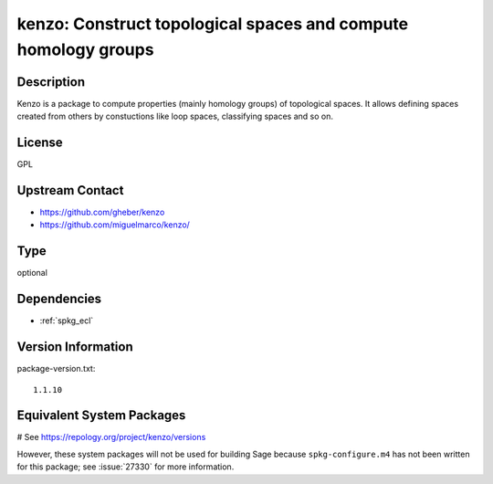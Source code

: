 .. _spkg_kenzo:

kenzo: Construct topological spaces and compute homology groups
===============================================================

Description
-----------

Kenzo is a package to compute properties (mainly homology groups) of
topological spaces. It allows defining spaces created from others by
constuctions like loop spaces, classifying spaces and so on.

License
-------

GPL


Upstream Contact
----------------

-  https://github.com/gheber/kenzo

-  https://github.com/miguelmarco/kenzo/



Type
----

optional


Dependencies
------------

- :ref:`spkg_ecl`

Version Information
-------------------

package-version.txt::

    1.1.10

Equivalent System Packages
--------------------------

# See https://repology.org/project/kenzo/versions

However, these system packages will not be used for building Sage
because ``spkg-configure.m4`` has not been written for this package;
see :issue:`27330` for more information.
